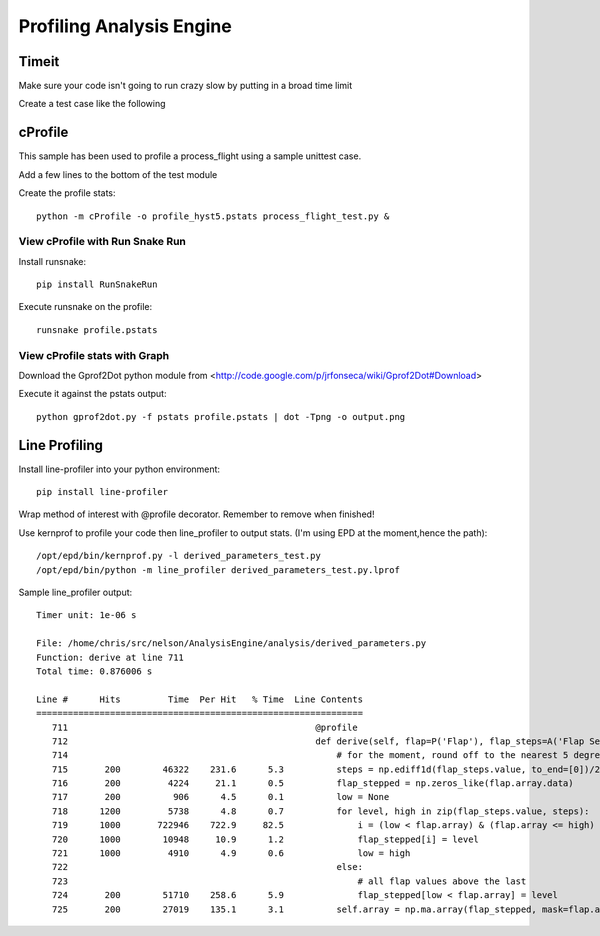 .. _Profiling:

=========================
Profiling Analysis Engine
=========================


------
Timeit
------
Make sure your code isn't going to run crazy slow by putting in a broad time limit

Create a test case like the following

.. code-block:: python
    :linenos:
    
    def test_time_taken(self):
        from timeit import Timer
        timer = Timer(self.test_flap_using_md82_settings)
        time_taken = min(timer.repeat(2, 100))
        print "Time taken %s secs" % time_taken
        self.assertLess(time_taken, 1.0, msg="Took too long")


--------
cProfile
--------

This sample has been used to profile a process_flight using a sample unittest case.

Add a few lines to the bottom of the test module

.. code-block:: python
    :linenos:
    
    if __name__ == '__main__':
        suite = unittest.TestSuite()
        suite.addTest(TestProcessFlight('test_time_taken'))
        unittest.TextTestRunner(verbosity=2).run(suite)

Create the profile stats::
    
    python -m cProfile -o profile_hyst5.pstats process_flight_test.py &


View cProfile with Run Snake Run
^^^^^^^^^^^^^^^^^^^^^^^^^^^^^^^^
Install runsnake::
    
    pip install RunSnakeRun

Execute runsnake on the profile::
    
    runsnake profile.pstats
    

View cProfile stats with Graph
^^^^^^^^^^^^^^^^^^^^^^^^^^^^^^

Download the Gprof2Dot python module from <http://code.google.com/p/jrfonseca/wiki/Gprof2Dot#Download>

Execute it against the pstats output::
    
    python gprof2dot.py -f pstats profile.pstats | dot -Tpng -o output.png



--------------
Line Profiling 
--------------

Install line-profiler into your python environment::
    
    pip install line-profiler

Wrap method of interest with @profile decorator. Remember to remove when finished!

.. code-block:: python
    :linenos:

    @profile
    def derive(self, flap=P('Flap'), flap_steps=A('Flap Settings')):
        pass

Use kernprof to profile your code then line_profiler to output stats. (I'm using EPD at the moment,hence the path)::

    /opt/epd/bin/kernprof.py -l derived_parameters_test.py
    /opt/epd/bin/python -m line_profiler derived_parameters_test.py.lprof 
    
Sample line_profiler output::

    Timer unit: 1e-06 s
    
    File: /home/chris/src/nelson/AnalysisEngine/analysis/derived_parameters.py
    Function: derive at line 711
    Total time: 0.876006 s
    
    Line #      Hits         Time  Per Hit   % Time  Line Contents
    ==============================================================
       711                                               @profile
       712                                               def derive(self, flap=P('Flap'), flap_steps=A('Flap Settings')):
       714                                                   # for the moment, round off to the nearest 5 degrees
       715       200        46322    231.6      5.3          steps = np.ediff1d(flap_steps.value, to_end=[0])/2.0 + flap_steps.value
       716       200         4224     21.1      0.5          flap_stepped = np.zeros_like(flap.array.data)
       717       200          906      4.5      0.1          low = None
       718      1200         5738      4.8      0.7          for level, high in zip(flap_steps.value, steps):
       719      1000       722946    722.9     82.5              i = (low < flap.array) & (flap.array <= high)
       720      1000        10948     10.9      1.2              flap_stepped[i] = level
       721      1000         4910      4.9      0.6              low = high
       722                                                   else:
       723                                                       # all flap values above the last
       724       200        51710    258.6      5.9              flap_stepped[low < flap.array] = level    
       725       200        27019    135.1      3.1          self.array = np.ma.array(flap_stepped, mask=flap.array.mask)
    
    
